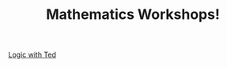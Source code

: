 :PROPERTIES:
:ID:       38FAEC0D-87DC-4F06-8897-07517D850778
:END:
#+TITLE: Mathematics Workshops!

[[id:593A20BB-7F32-48C2-80F1-B068D20AB8B1][Logic with Ted]]



